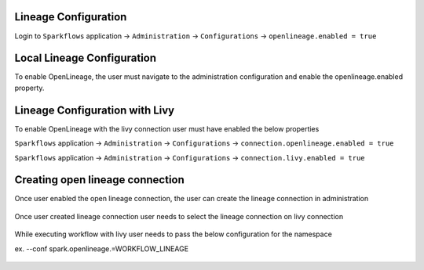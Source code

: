 Lineage Configuration
=====

Login to ``Sparkflows`` application -> ``Administration`` -> ``Configurations`` -> ``openlineage.enabled = true`` 

Local Lineage Configuration
=====

To enable OpenLineage, the user must navigate to the administration configuration and enable the openlineage.enabled property.


.. figure:: ../../_assets/lineage/enable_lineage.png
   :alt: enable-lineage
   :width: 60%


Lineage Configuration with Livy 
==========

To enable OpenLineage with the livy connection user must have enabled the below properties

``Sparkflows`` application -> ``Administration`` -> ``Configurations`` -> ``connection.openlineage.enabled = true``

``Sparkflows`` application -> ``Administration`` -> ``Configurations`` -> ``connection.livy.enabled = true``

Creating open lineage connection
===================

Once user enabled the open lineage connection, the user can create the lineage connection in administration


.. figure:: ../../_assets/lineage/create_connection_lineage.png
   :alt: enable-lineage
   :width: 60%

Once user created lineage connection user needs to select the lineage connection on livy connection

.. figure:: ../../_assets/lineage/livy_lineage.png
   :alt: livy-lineage
   :width: 60%


While executing workflow with livy user needs to pass the below configuration for the namespace

ex. --conf spark.openlineage.=WORKFLOW_LINEAGE

.. figure:: ../../_assets/lineage/workflow_lineage.png
   :alt: livy-lineage
   :width: 60%






